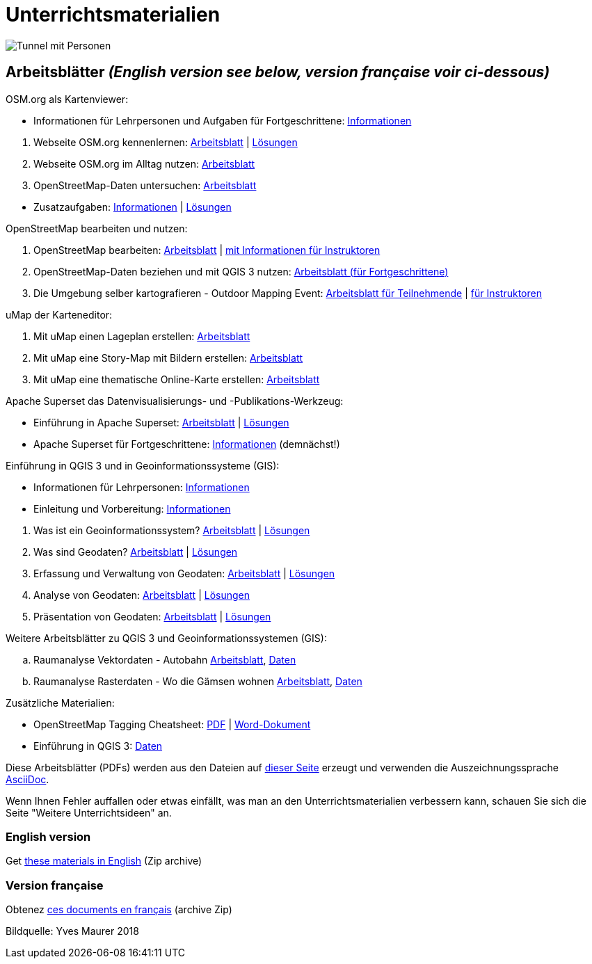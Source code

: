 = Unterrichtsmaterialien

:date: 2018-07-11
:category: OpenSchoolMaps
:tags: Arbeitsblatt-Entwurf, Anleitungs-Entwurf, PDF
:slug: materialien

image::../images/tunnel.jpg["Tunnel mit Personen"]

== Arbeitsblätter _(English version see below, version française voir ci-dessous)_

.OSM.org als Kartenviewer:
* Informationen für Lehrpersonen und Aufgaben für Fortgeschrittene: https://gitlab.com/openschoolmaps/openschoolmaps.gitlab.io/-/jobs/artifacts/master/raw/lehrmittel/osm-org_als_kartenviewer/infos_fuer_lp/01_osm-org_als_kartenviewer_lp-infos.pdf?job=PDFs[Informationen]

//-
. Webseite OSM.org kennenlernen: https://gitlab.com/openschoolmaps/openschoolmaps.gitlab.io/-/jobs/artifacts/master/raw/lehrmittel/osm-org_als_kartenviewer/arbeitsblaetter_fuer_sus/01_webseite_osm-org_kennenlernen.pdf?job=PDFs[Arbeitsblatt] | https://gitlab.com/openschoolmaps/openschoolmaps.gitlab.io/-/jobs/artifacts/master/raw/lehrmittel/osm-org_als_kartenviewer/arbeitsblaetter_fuer_sus/01_webseite_osm-org_kennenlernen_solutions.pdf?job=PDFs[Lösungen]
. Webseite OSM.org im Alltag nutzen: https://gitlab.com/openschoolmaps/openschoolmaps.gitlab.io/-/jobs/artifacts/master/raw/lehrmittel/osm-org_als_kartenviewer/arbeitsblaetter_fuer_sus/02_webseite_osm-org_im_alltag_nutzen.pdf?job=PDFs[Arbeitsblatt]
. OpenStreetMap-Daten untersuchen: https://gitlab.com/openschoolmaps/openschoolmaps.gitlab.io/-/jobs/artifacts/master/raw/lehrmittel/osm-org_als_kartenviewer/arbeitsblaetter_fuer_sus/03_openstreetmap-daten_untersuchen.pdf?job=PDFs[Arbeitsblatt]

//-
* Zusatzaufgaben:
https://gitlab.com/openschoolmaps/openschoolmaps.gitlab.io/-/jobs/artifacts/master/raw/lehrmittel/osm-org_als_kartenviewer/arbeitsblaetter_fuer_sus/04_zusatzaufgaben.pdf?job=PDFs[Informationen] | https://gitlab.com/openschoolmaps/openschoolmaps.gitlab.io/-/jobs/artifacts/master/raw/lehrmittel/osm-org_als_kartenviewer/arbeitsblaetter_fuer_sus/04_zusatzaufgaben_solutions.pdf?job=PDFs[Lösungen]

.OpenStreetMap bearbeiten und nutzen:
. OpenStreetMap bearbeiten: https://gitlab.com/openschoolmaps/openschoolmaps.gitlab.io/-/jobs/artifacts/master/raw/lehrmittel/osm_bearbeiten/01_openstreetmap_bearbeiten.pdf?job=PDFs[Arbeitsblatt] | https://gitlab.com/openschoolmaps/openschoolmaps.gitlab.io/-/jobs/artifacts/master/raw/lehrmittel/osm_bearbeiten/01_openstreetmap_bearbeiten_solutions.pdf?job=PDFs[mit Informationen für Instruktoren]
. OpenStreetMap-Daten beziehen und mit QGIS 3 nutzen: https://gitlab.com/openschoolmaps/openschoolmaps.gitlab.io/-/jobs/artifacts/master/raw/lehrmittel/osm_bearbeiten/02_osm-daten_beziehen.pdf?job=PDFs[Arbeitsblatt (für Fortgeschrittene)]
. Die Umgebung selber kartografieren - Outdoor Mapping Event: https://gitlab.com/openschoolmaps/openschoolmaps.gitlab.io/-/jobs/artifacts/master/raw/lehrmittel/osm_bearbeiten/03b_die_umgebung_selber_kartografieren_teilnehmer.pdf?job=PDFs[Arbeitsblatt für Teilnehmende] | https://gitlab.com/openschoolmaps/openschoolmaps.gitlab.io/-/jobs/artifacts/master/raw/lehrmittel/osm_bearbeiten/03a_die_umgebung_selber_kartografieren_instruktoren.pdf?job=PDFs[für Instruktoren]

.uMap der Karteneditor:
. Mit uMap einen Lageplan erstellen: https://gitlab.com/openschoolmaps/openschoolmaps.gitlab.io/-/jobs/artifacts/master/raw/lehrmittel/umap/01_lageplan_erstellen.pdf?job=PDFs[Arbeitsblatt]
. Mit uMap eine Story-Map mit Bildern erstellen: https://gitlab.com/openschoolmaps/openschoolmaps.gitlab.io/-/jobs/artifacts/master/raw/lehrmittel/umap/03_story-map_erstellen.pdf?job=PDFs[Arbeitsblatt]
. Mit uMap eine thematische Online-Karte erstellen: https://gitlab.com/openschoolmaps/openschoolmaps.gitlab.io/-/jobs/artifacts/master/raw/lehrmittel/umap/02_online-karte_erstellen.pdf?job=PDFs[Arbeitsblatt]

.Apache Superset das Datenvisualisierungs- und -Publikations-Werkzeug:
* Einführung in Apache Superset: https://gitlab.com/openschoolmaps/openschoolmaps.gitlab.io/-/jobs/artifacts/master/raw/lehrmittel/einfuehrung_in_apache_superset/einfuerung_in_apache_superset.pdf?job=PDFs[Arbeitsblatt] | https://gitlab.com/openschoolmaps/openschoolmaps.gitlab.io/-/jobs/artifacts/master/raw/lehrmittel/einfuehrung_in_apache_superset/einfuerung_in_apache_superset_solutions.pdf?job=PDFs[Lösungen]
* Apache Superset für Fortgeschrittene: https://gitlab.com/openschoolmaps/openschoolmaps.gitlab.io/-/jobs/artifacts/master/raw/lehrmittel/einfuehrung_in_apache_superset/apache_superset_fuer_fortgeschrittene.pdf?job=PDFs[Informationen] (demnächst!)

.Einführung in QGIS 3 und in Geoinformationssysteme (GIS):
* Informationen für Lehrpersonen: https://gitlab.com/openschoolmaps/openschoolmaps.gitlab.io/-/jobs/artifacts/master/raw/lehrmittel/einfuehrung_in_qgis/infos_fuer_lp/01_einfuehrung_in_qgis_lp_infos.pdf?job=PDFs[Informationen]
* Einleitung und Vorbereitung: https://gitlab.com/openschoolmaps/openschoolmaps.gitlab.io/-/jobs/artifacts/master/raw/lehrmittel/einfuehrung_in_qgis/arbeitsblaetter_fuer_sus/0_einleitung_und_vorbereitung.pdf?job=PDFs[Informationen]

//-
. Was ist ein Geoinformationssystem? https://gitlab.com/openschoolmaps/openschoolmaps.gitlab.io/-/jobs/artifacts/master/raw/lehrmittel/einfuehrung_in_qgis/arbeitsblaetter_fuer_sus/1_was_ist_ein_gis.pdf?job=PDFs[Arbeitsblatt] | https://gitlab.com/openschoolmaps/openschoolmaps.gitlab.io/-/jobs/artifacts/master/raw/lehrmittel/einfuehrung_in_qgis/arbeitsblaetter_fuer_sus/1_was_ist_ein_gis_solutions.pdf?job=PDFs[Lösungen]
. Was sind Geodaten? https://gitlab.com/openschoolmaps/openschoolmaps.gitlab.io/-/jobs/artifacts/master/raw/lehrmittel/einfuehrung_in_qgis/arbeitsblaetter_fuer_sus/2_was_sind_geodaten.pdf?job=PDFs[Arbeitsblatt] | https://gitlab.com/openschoolmaps/openschoolmaps.gitlab.io/-/jobs/artifacts/master/raw/lehrmittel/einfuehrung_in_qgis/arbeitsblaetter_fuer_sus/2_was_sind_geodaten_solutions.pdf?job=PDFs[Lösungen]
. Erfassung und Verwaltung von Geodaten: https://gitlab.com/openschoolmaps/openschoolmaps.gitlab.io/-/jobs/artifacts/master/raw/lehrmittel/einfuehrung_in_qgis/arbeitsblaetter_fuer_sus/3_verwaltung_und_erfassung_von_geodaten.pdf?job=PDFs[Arbeitsblatt] | https://gitlab.com/openschoolmaps/openschoolmaps.gitlab.io/-/jobs/artifacts/master/raw/lehrmittel/einfuehrung_in_qgis/arbeitsblaetter_fuer_sus/3_verwaltung_und_erfassung_von_geodaten_solutions.pdf?job=PDFs[Lösungen]
. Analyse von Geodaten: https://gitlab.com/openschoolmaps/openschoolmaps.gitlab.io/-/jobs/artifacts/master/raw/lehrmittel/einfuehrung_in_qgis/arbeitsblaetter_fuer_sus/4_analyse_von_geodaten.pdf?job=PDFs[Arbeitsblatt] | https://gitlab.com/openschoolmaps/openschoolmaps.gitlab.io/-/jobs/artifacts/master/raw/lehrmittel/einfuehrung_in_qgis/arbeitsblaetter_fuer_sus/4_analyse_von_geodaten_solutions.pdf?job=PDFs[Lösungen]
. Präsentation von Geodaten: https://gitlab.com/openschoolmaps/openschoolmaps.gitlab.io/-/jobs/artifacts/master/raw/lehrmittel/einfuehrung_in_qgis/arbeitsblaetter_fuer_sus/5_praesentation_von_geodaten.pdf?job=PDFs[Arbeitsblatt] | https://gitlab.com/openschoolmaps/openschoolmaps.gitlab.io/-/jobs/artifacts/master/raw/lehrmittel/einfuehrung_in_qgis/arbeitsblaetter_fuer_sus/5_praesentation_von_geodaten_solutions.pdf?job=PDFs[Lösungen]

.Weitere Arbeitsblätter zu QGIS 3 und Geoinformationssystemen (GIS):

.. Raumanalyse Vektordaten - Autobahn
  https://gitlab.com/openschoolmaps/openschoolmaps.gitlab.io/-/jobs/artifacts/master/raw/lehrmittel/geodaten-analyse_mit_qgis/vektordaten-analyse_mit_qgis/vektordaten-analyse_mit_qgis_autobahn.pdf?job=PDFs[Arbeitsblatt],
  https://gitlab.com/openschoolmaps/openschoolmaps.gitlab.io/-/jobs/artifacts/master/download?job=autobahn%20excercise%20data[Daten]
.. Raumanalyse Rasterdaten - Wo die Gämsen wohnen
  https://gitlab.com/openschoolmaps/openschoolmaps.gitlab.io/-/jobs/artifacts/master/raw/lehrmittel/geodaten-analyse_mit_qgis/rasterdaten-analyse_mit_qgis/rasterdaten-analyse_mit_qgis_gaemsen.pdf?job=PDFs[Arbeitsblatt],
  https://gitlab.com/openschoolmaps/openschoolmaps.gitlab.io/-/jobs/artifacts/master/download?job=gaemsen%20excercise%20data[Daten]

.Zusätzliche Materialien:
* OpenStreetMap Tagging Cheatsheet: https://gitlab.com/openschoolmaps/openschoolmaps.gitlab.io/-/jobs/artifacts/master/raw/lehrmittel/OpenStreetMap%20Tagging%20Cheatsheet.pdf?job=PDFs[PDF] | https://gitlab.com/openschoolmaps/openschoolmaps.gitlab.io/-/jobs/artifacts/master/raw/lehrmittel/OpenStreetMap%20Tagging%20Cheatsheet.docx?job=PDFs[Word-Dokument]
* Einführung in QGIS 3: https://gitlab.com/openschoolmaps/openschoolmaps.gitlab.io/-/jobs/artifacts/master/download?job=QGIS%20excercise%20data[Daten]

Diese Arbeitsblätter (PDFs) werden aus den Dateien auf https://gitlab.com/openschoolmaps/openschoolmaps.gitlab.io/tree/master/lehrmittel[dieser Seite] erzeugt und verwenden die Auszeichnungssprache https://asciidoctor.org/docs/what-is-asciidoc/[AsciiDoc].

Wenn Ihnen Fehler auffallen oder etwas einfällt, was man an den Unterrichtsmaterialien verbessern kann, schauen Sie sich die Seite "Weitere Unterrichtsideen" an.

=== English version

Get https://gitlab.com/openschoolmaps/openschoolmaps.gitlab.io/-/jobs/artifacts/english/download?job=PDFs[these materials in English] (Zip archive)

=== Version française

Obtenez https://gitlab.com/openschoolmaps/openschoolmaps.gitlab.io/-/jobs/artifacts/french/download?job=PDFs[ces documents en français] (archive Zip)

Bildquelle: Yves Maurer 2018
